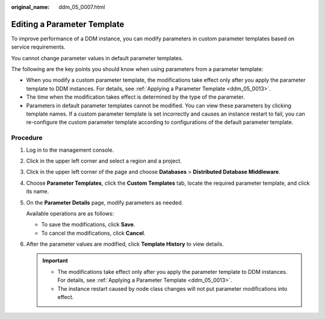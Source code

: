 :original_name: ddm_05_0007.html

.. _ddm_05_0007:

Editing a Parameter Template
============================

To improve performance of a DDM instance, you can modify parameters in custom parameter templates based on service requirements.

You cannot change parameter values in default parameter templates.

The following are the key points you should know when using parameters from a parameter template:

-  When you modify a custom parameter template, the modifications take effect only after you apply the parameter template to DDM instances. For details, see :ref:`Applying a Parameter Template <ddm_05_0013>`.
-  The time when the modification takes effect is determined by the type of the parameter.
-  Parameters in default parameter templates cannot be modified. You can view these parameters by clicking template names. If a custom parameter template is set incorrectly and causes an instance restart to fail, you can re-configure the custom parameter template according to configurations of the default parameter template.

Procedure
---------

#. Log in to the management console.

#. Click |image1| in the upper left corner and select a region and a project.

#. Click |image2| in the upper left corner of the page and choose **Databases** > **Distributed Database Middleware**.

#. Choose **Parameter Templates**, click the **Custom Templates** tab, locate the required parameter template, and click its name.

#. On the **Parameter Details** page, modify parameters as needed.

   Available operations are as follows:

   -  To save the modifications, click **Save**.
   -  To cancel the modifications, click **Cancel**.

#. After the parameter values are modified, click **Template History** to view details.

   .. important::

      -  The modifications take effect only after you apply the parameter template to DDM instances. For details, see :ref:`Applying a Parameter Template <ddm_05_0013>`.
      -  The instance restart caused by node class changes will not put parameter modifications into effect.

.. |image1| image:: /_static/images/en-us_image_0000001685307326.png
.. |image2| image:: /_static/images/en-us_image_0000001733146397.png
